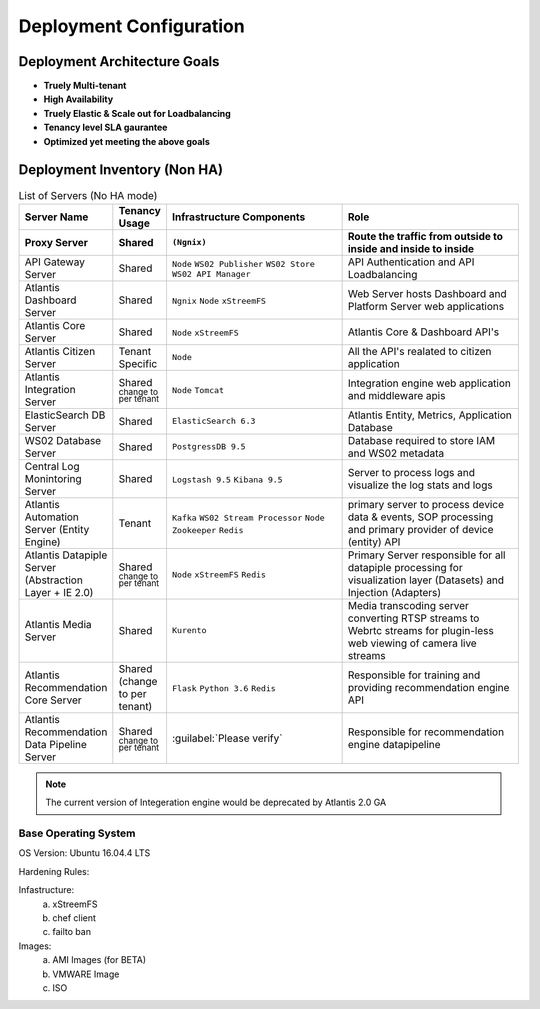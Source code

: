 ========================
Deployment Configuration
========================

Deployment Architecture Goals 
*****************************

* **Truely Multi-tenant**
* **High Availability**
* **Truely Elastic & Scale out for Loadbalancing**
* **Tenancy level SLA gaurantee** 
* **Optimized yet meeting the above goals** 


Deployment Inventory (Non HA)
*****************************

.. list-table:: List of Servers (No HA mode)
    :widths: 10,10,40,40
    :header-rows: 2
    :stub-columns: 0
    :align: left

    * - Server Name
      - Tenancy Usage
      - Infrastructure Components
      - Role 
    * - Proxy Server
      - Shared
      - ``(Ngnix)``
      - Route the traffic from outside to inside and inside to inside 
    * - API Gateway Server
      - Shared
      - ``Node`` ``WS02 Publisher`` ``WS02 Store`` ``WS02 API Manager``
      - API Authentication and API Loadbalancing
    * - Atlantis Dashboard Server
      - Shared
      - ``Ngnix`` ``Node`` ``xStreemFS``
      - Web Server hosts Dashboard and Platform Server web applications
    * - Atlantis Core Server
      - Shared
      - ``Node`` ``xStreemFS``
      - Atlantis Core & Dashboard API's
    * - Atlantis Citizen Server
      - Tenant Specific
      - ``Node``
      - All the API's realated to citizen application
    * - Atlantis Integration Server
      - Shared :sup:`change to per tenant`
      - ``Node`` ``Tomcat``
      - Integration engine web application and middleware apis
    * - ElasticSearch DB Server
      - Shared
      - ``ElasticSearch 6.3`` 
      - Atlantis Entity, Metrics, Application Database
    * - WS02 Database Server
      - Shared
      - ``PostgressDB 9.5`` 
      - Database required to store IAM and WS02 metadata
    * - Central Log Monintoring Server
      - Shared
      - ``Logstash 9.5`` ``Kibana 9.5`` 
      - Server to process logs and visualize the log stats and logs 
    * - Atlantis Automation Server (Entity Engine)
      - Tenant
      - ``Kafka`` ``WS02 Stream Processor`` ``Node`` ``Zookeeper`` ``Redis``
      - primary server to process device data & events, SOP processing and primary provider of device (entity) API
    * - Atlantis Datapiple Server (Abstraction Layer + IE 2.0)
      - Shared :sup:`change to per tenant`
      - ``Node`` ``xStreemFS`` ``Redis``
      - Primary Server responsible for all datapiple processing for visualization layer (Datasets) and Injection (Adapters) 
    * - Atlantis Media Server
      - Shared
      - ``Kurento``
      -  Media transcoding server converting RTSP streams to Webrtc streams for plugin-less web viewing of camera live streams
    * - Atlantis Recommendation Core Server
      - Shared (change to per  tenant)
      - ``Flask`` ``Python 3.6`` ``Redis``
      -  Responsible for training and providing recommendation engine API
    * - Atlantis Recommendation Data Pipeline Server
      - Shared :sup:`change to per tenant`
      - :guilabel:`Please verify`
      - Responsible for recommendation engine datapipeline


.. Note:: The current version of Integeration engine would be deprecated by Atlantis 2.0 GA


Base Operating System
---------------------

OS Version: Ubuntu 16.04.4 LTS

Hardening Rules: 

Infastructure:
    a) xStreemFS
    b) chef client
    c) failto ban

Images: 
    a) AMI Images (for BETA)
    b) VMWARE Image
    c) ISO

